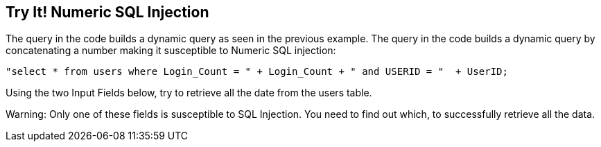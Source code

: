 == Try It!   Numeric SQL Injection

The query in the code builds a dynamic query as seen in the previous example.  The query in the code builds a dynamic query by concatenating a number making it susceptible to Numeric SQL injection:

--------------------------------------------------
"select * from users where Login_Count = " + Login_Count + " and USERID = "  + UserID;
--------------------------------------------------

Using the two Input Fields below, try to retrieve all the date from the users table.

Warning: Only one of these fields is susceptible to SQL Injection. You need to find out which, to successfully retrieve all the data.